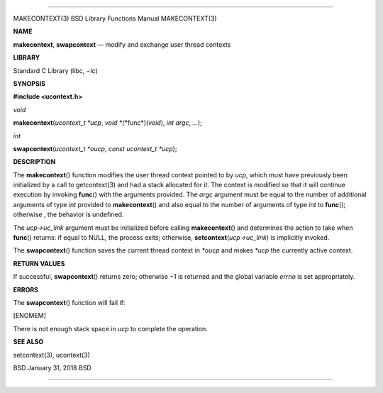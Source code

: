 --------------

MAKECONTEXT(3) BSD Library Functions Manual MAKECONTEXT(3)

**NAME**

**makecontext**, **swapcontext** — modify and exchange user thread
contexts

**LIBRARY**

Standard C Library (libc, −lc)

**SYNOPSIS**

**#include <ucontext.h>**

*void*

**makecontext**\ (*ucontext_t *ucp*, *void *\ (*\*func*)(\ *void*),
*int argc*, *...*);

*int*

**swapcontext**\ (*ucontext_t *oucp*, *const ucontext_t *ucp*);

**DESCRIPTION**

The **makecontext**\ () function modifies the user thread context
pointed to by *ucp*, which must have previously been initialized by a
call to getcontext(3) and had a stack allocated for it. The context is
modified so that it will continue execution by invoking **func**\ ()
with the arguments provided. The *argc* argument must be equal to the
number of additional arguments of type *int* provided to
**makecontext**\ () and also equal to the number of arguments of type
*int* to **func**\ (); otherwise , the behavior is undefined.

The *ucp->uc_link* argument must be initialized before calling
**makecontext**\ () and determines the action to take when **func**\ ()
returns: if equal to NULL, the process exits; otherwise,
**setcontext**\ (*ucp->uc_link*) is implicitly invoked.

The **swapcontext**\ () function saves the current thread context in
*\*oucp* and makes *\*ucp* the currently active context.

**RETURN VALUES**

If successful, **swapcontext**\ () returns zero; otherwise −1 is
returned and the global variable *errno* is set appropriately.

**ERRORS**

The **swapcontext**\ () function will fail if:

[ENOMEM]

There is not enough stack space in *ucp* to complete the operation.

**SEE ALSO**

setcontext(3), ucontext(3)

BSD January 31, 2018 BSD

--------------
